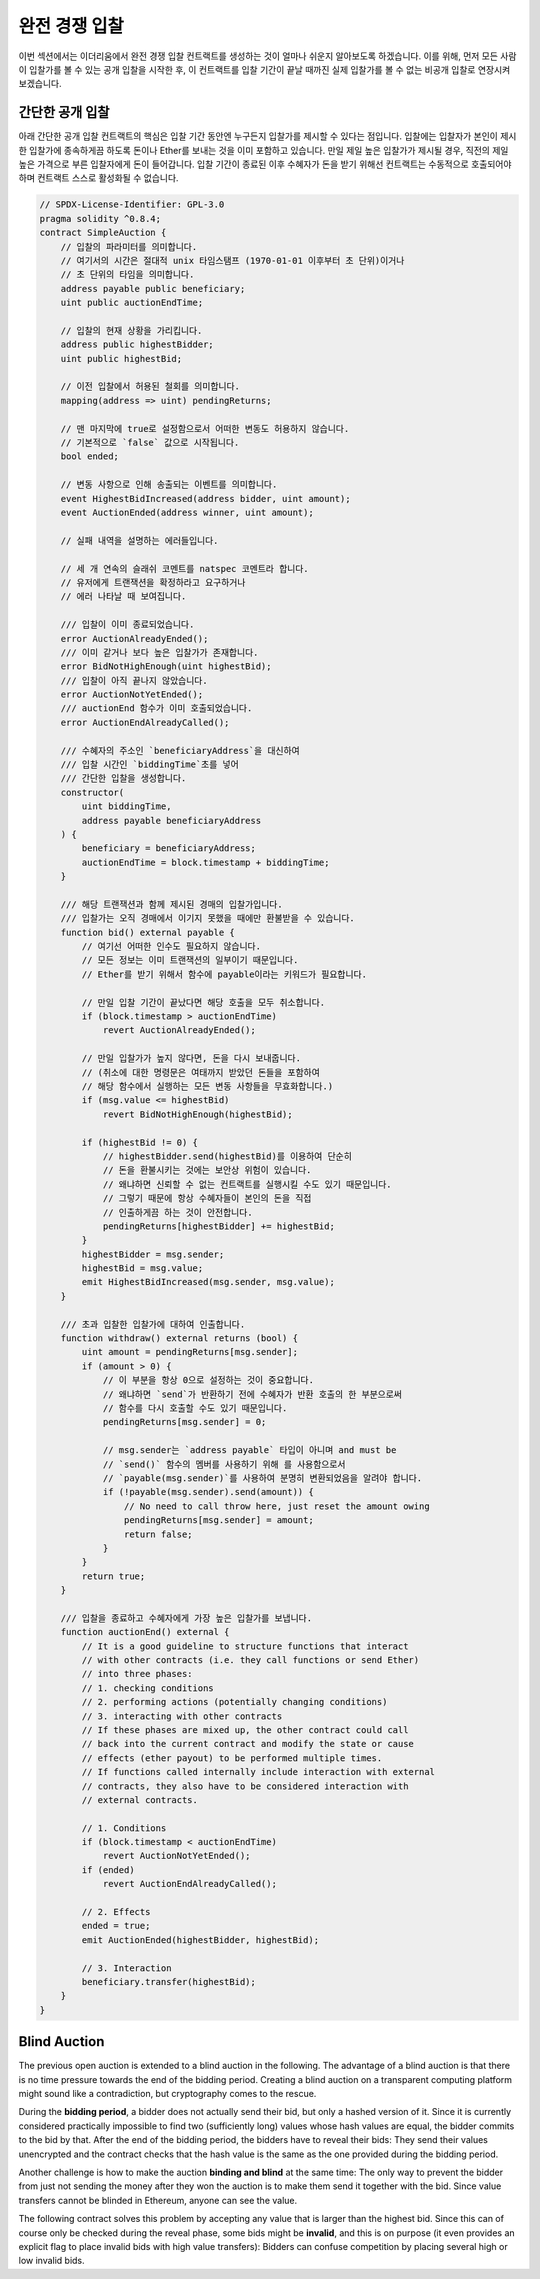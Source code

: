 .. index:: auction;blind, auction;open, blind auction, open auction

*************
완전 경쟁 입찰
*************

이번 섹션에서는 이더리움에서 완전 경쟁 입찰 컨트랙트를 생성하는 것이 얼마나 쉬운지 알아보도록 하겠습니다. 
이를 위해, 먼저 모든 사람이 입찰가를 볼 수 있는 공개 입찰을 시작한 후, 이 컨트랙트를 입찰 기간이 끝날 때까진 실제 입찰가를 볼 수 없는 비공개 입찰로 연장시켜 보겠습니다.

.. _simple_auction:

간단한 공개 입찰
===================

아래 간단한 공개 입찰 컨트랙트의 핵심은 입찰 기간 동안엔 누구든지 입찰가를 제시할 수 있다는 점입니다. 
입찰에는 입찰자가 본인이 제시한 입찰가에 종속하게끔 하도록 돈이나 Ether를 보내는 것을 이미 포함하고 있습니다. 
만일 제일 높은 입찰가가 제시될 경우, 직전의 제일 높은 가격으로 부른 입찰자에게 돈이 들어갑니다. 
입찰 기간이 종료된 이후 수혜자가 돈을 받기 위해선 컨트랙트는 수동적으로 호출되어야 하며 컨트랙트 스스로 활성화될 수 없습니다.

.. code-block:: solidity

    // SPDX-License-Identifier: GPL-3.0
    pragma solidity ^0.8.4;
    contract SimpleAuction {
        // 입찰의 파라미터를 의미합니다. 
        // 여기서의 시간은 절대적 unix 타임스탬프 (1970-01-01 이후부터 초 단위)이거나
        // 초 단위의 타임을 의미합니다. 
        address payable public beneficiary;
        uint public auctionEndTime;

        // 입찰의 현재 상황을 가리킵니다. 
        address public highestBidder;
        uint public highestBid;

        // 이전 입찰에서 허용된 철회를 의미합니다.
        mapping(address => uint) pendingReturns;

        // 맨 마지막에 true로 설정함으로서 어떠한 변동도 허용하지 않습니다.
        // 기본적으로 `false` 값으로 시작됩니다. 
        bool ended;

        // 변동 사항으로 인해 송출되는 이벤트를 의미합니다.
        event HighestBidIncreased(address bidder, uint amount);
        event AuctionEnded(address winner, uint amount);

        // 실패 내역을 설명하는 에러들입니다.

        // 세 개 연속의 슬래쉬 코멘트를 natspec 코멘트라 합니다.
        // 유저에게 트랜잭션을 확정하라고 요구하거나 
        // 에러 나타날 때 보여집니다. 

        /// 입찰이 이미 종료되었습니다. 
        error AuctionAlreadyEnded();
        /// 이미 같거나 보다 높은 입찰가가 존재합니다.
        error BidNotHighEnough(uint highestBid);
        /// 입찰이 아직 끝나지 않았습니다. 
        error AuctionNotYetEnded();
        /// auctionEnd 함수가 이미 호출되었습니다. 
        error AuctionEndAlreadyCalled();

        /// 수혜자의 주소인 `beneficiaryAddress`을 대신하여 
        /// 입찰 시간인 `biddingTime`초를 넣어 
        /// 간단한 입찰을 생성합니다. 
        constructor(
            uint biddingTime,
            address payable beneficiaryAddress
        ) {
            beneficiary = beneficiaryAddress;
            auctionEndTime = block.timestamp + biddingTime;
        }

        /// 해당 트랜잭션과 함께 제시된 경매의 입찰가입니다. 
        /// 입찰가는 오직 경매에서 이기지 못했을 때에만 환불받을 수 있습니다. 
        function bid() external payable {
            // 여기선 어떠한 인수도 필요하지 않습니다.
            // 모든 정보는 이미 트랜잭션의 일부이기 때문입니다. 
            // Ether를 받기 위해서 함수에 payable이라는 키워드가 필요합니다. 

            // 만일 입찰 기간이 끝났다면 해당 호출을 모두 취소합니다. 
            if (block.timestamp > auctionEndTime)
                revert AuctionAlreadyEnded();

            // 만일 입찰가가 높지 않다면, 돈을 다시 보내줍니다.
            // (취소에 대한 명령문은 여태까지 받았던 돈들을 포함하여
            // 해당 함수에서 실행하는 모든 변동 사항들을 무효화합니다.)
            if (msg.value <= highestBid)
                revert BidNotHighEnough(highestBid);

            if (highestBid != 0) {
                // highestBidder.send(highestBid)를 이용하여 단순히 
                // 돈을 환불시키는 것에는 보안상 위험이 있습니다.  
                // 왜냐하면 신뢰할 수 없는 컨트랙트를 실행시킬 수도 있기 때문입니다.
                // 그렇기 때문에 항상 수혜자들이 본인의 돈을 직접
                // 인출하게끔 하는 것이 안전합니다. 
                pendingReturns[highestBidder] += highestBid;
            }
            highestBidder = msg.sender;
            highestBid = msg.value;
            emit HighestBidIncreased(msg.sender, msg.value);
        }

        /// 초과 입찰한 입찰가에 대하여 인출합니다.
        function withdraw() external returns (bool) {
            uint amount = pendingReturns[msg.sender];
            if (amount > 0) {
                // 이 부분을 항상 0으로 설정하는 것이 중요합니다. 
                // 왜냐하면 `send`가 반환하기 전에 수혜자가 반환 호출의 한 부분으로써
                // 함수를 다시 호출할 수도 있기 때문입니다. 
                pendingReturns[msg.sender] = 0;

                // msg.sender는 `address payable` 타입이 아니며 and must be
                // `send()` 함수의 멤버를 사용하기 위해 를 사용함으로서
                // `payable(msg.sender)`를 사용하여 분명히 변환되었음을 알려야 합니다. 
                if (!payable(msg.sender).send(amount)) {
                    // No need to call throw here, just reset the amount owing
                    pendingReturns[msg.sender] = amount;
                    return false;
                }
            }
            return true;
        }

        /// 입찰을 종료하고 수혜자에게 가장 높은 입찰가를 보냅니다.
        function auctionEnd() external {
            // It is a good guideline to structure functions that interact
            // with other contracts (i.e. they call functions or send Ether)
            // into three phases:
            // 1. checking conditions
            // 2. performing actions (potentially changing conditions)
            // 3. interacting with other contracts
            // If these phases are mixed up, the other contract could call
            // back into the current contract and modify the state or cause
            // effects (ether payout) to be performed multiple times.
            // If functions called internally include interaction with external
            // contracts, they also have to be considered interaction with
            // external contracts.

            // 1. Conditions
            if (block.timestamp < auctionEndTime)
                revert AuctionNotYetEnded();
            if (ended)
                revert AuctionEndAlreadyCalled();

            // 2. Effects
            ended = true;
            emit AuctionEnded(highestBidder, highestBid);

            // 3. Interaction
            beneficiary.transfer(highestBid);
        }
    }

Blind Auction
=============

The previous open auction is extended to a blind auction in the following. The
advantage of a blind auction is that there is no time pressure towards the end
of the bidding period. Creating a blind auction on a transparent computing
platform might sound like a contradiction, but cryptography comes to the
rescue.

During the **bidding period**, a bidder does not actually send their bid, but
only a hashed version of it.  Since it is currently considered practically
impossible to find two (sufficiently long) values whose hash values are equal,
the bidder commits to the bid by that.  After the end of the bidding period,
the bidders have to reveal their bids: They send their values unencrypted and
the contract checks that the hash value is the same as the one provided during
the bidding period.

Another challenge is how to make the auction **binding and blind** at the same
time: The only way to prevent the bidder from just not sending the money after
they won the auction is to make them send it together with the bid. Since value
transfers cannot be blinded in Ethereum, anyone can see the value.

The following contract solves this problem by accepting any value that is
larger than the highest bid. Since this can of course only be checked during
the reveal phase, some bids might be **invalid**, and this is on purpose (it
even provides an explicit flag to place invalid bids with high value
transfers): Bidders can confuse competition by placing several high or low
invalid bids.


.. code-block:: solidity
    :force:

    // SPDX-License-Identifier: GPL-3.0
    pragma solidity ^0.8.4;
    contract BlindAuction {
        struct Bid {
            bytes32 blindedBid;
            uint deposit;
        }

        address payable public beneficiary;
        uint public biddingEnd;
        uint public revealEnd;
        bool public ended;

        mapping(address => Bid[]) public bids;

        address public highestBidder;
        uint public highestBid;

        // Allowed withdrawals of previous bids
        mapping(address => uint) pendingReturns;

        event AuctionEnded(address winner, uint highestBid);

        // Errors that describe failures.

        /// The function has been called too early.
        /// Try again at `time`.
        error TooEarly(uint time);
        /// The function has been called too late.
        /// It cannot be called after `time`.
        error TooLate(uint time);
        /// The function auctionEnd has already been called.
        error AuctionEndAlreadyCalled();

        // Modifiers are a convenient way to validate inputs to
        // functions. `onlyBefore` is applied to `bid` below:
        // The new function body is the modifier's body where
        // `_` is replaced by the old function body.
        modifier onlyBefore(uint time) {
            if (block.timestamp >= time) revert TooLate(time);
            _;
        }
        modifier onlyAfter(uint time) {
            if (block.timestamp <= time) revert TooEarly(time);
            _;
        }

        constructor(
            uint biddingTime,
            uint revealTime,
            address payable beneficiaryAddress
        ) {
            beneficiary = beneficiaryAddress;
            biddingEnd = block.timestamp + biddingTime;
            revealEnd = biddingEnd + revealTime;
        }

        /// Place a blinded bid with `blindedBid` =
        /// keccak256(abi.encodePacked(value, fake, secret)).
        /// The sent ether is only refunded if the bid is correctly
        /// revealed in the revealing phase. The bid is valid if the
        /// ether sent together with the bid is at least "value" and
        /// "fake" is not true. Setting "fake" to true and sending
        /// not the exact amount are ways to hide the real bid but
        /// still make the required deposit. The same address can
        /// place multiple bids.
        function bid(bytes32 blindedBid)
            external
            payable
            onlyBefore(biddingEnd)
        {
            bids[msg.sender].push(Bid({
                blindedBid: blindedBid,
                deposit: msg.value
            }));
        }

        /// Reveal your blinded bids. You will get a refund for all
        /// correctly blinded invalid bids and for all bids except for
        /// the totally highest.
        function reveal(
            uint[] calldata values,
            bool[] calldata fakes,
            bytes32[] calldata secrets
        )
            external
            onlyAfter(biddingEnd)
            onlyBefore(revealEnd)
        {
            uint length = bids[msg.sender].length;
            require(values.length == length);
            require(fakes.length == length);
            require(secrets.length == length);

            uint refund;
            for (uint i = 0; i < length; i++) {
                Bid storage bidToCheck = bids[msg.sender][i];
                (uint value, bool fake, bytes32 secret) =
                        (values[i], fakes[i], secrets[i]);
                if (bidToCheck.blindedBid != keccak256(abi.encodePacked(value, fake, secret))) {
                    // Bid was not actually revealed.
                    // Do not refund deposit.
                    continue;
                }
                refund += bidToCheck.deposit;
                if (!fake && bidToCheck.deposit >= value) {
                    if (placeBid(msg.sender, value))
                        refund -= value;
                }
                // Make it impossible for the sender to re-claim
                // the same deposit.
                bidToCheck.blindedBid = bytes32(0);
            }
            payable(msg.sender).transfer(refund);
        }

        /// Withdraw a bid that was overbid.
        function withdraw() external {
            uint amount = pendingReturns[msg.sender];
            if (amount > 0) {
                // It is important to set this to zero because the recipient
                // can call this function again as part of the receiving call
                // before `transfer` returns (see the remark above about
                // conditions -> effects -> interaction).
                pendingReturns[msg.sender] = 0;

                payable(msg.sender).transfer(amount);
            }
        }

        /// End the auction and send the highest bid
        /// to the beneficiary.
        function auctionEnd()
            external
            onlyAfter(revealEnd)
        {
            if (ended) revert AuctionEndAlreadyCalled();
            emit AuctionEnded(highestBidder, highestBid);
            ended = true;
            beneficiary.transfer(highestBid);
        }

        // This is an "internal" function which means that it
        // can only be called from the contract itself (or from
        // derived contracts).
        function placeBid(address bidder, uint value) internal
                returns (bool success)
        {
            if (value <= highestBid) {
                return false;
            }
            if (highestBidder != address(0)) {
                // Refund the previously highest bidder.
                pendingReturns[highestBidder] += highestBid;
            }
            highestBid = value;
            highestBidder = bidder;
            return true;
        }
    }
